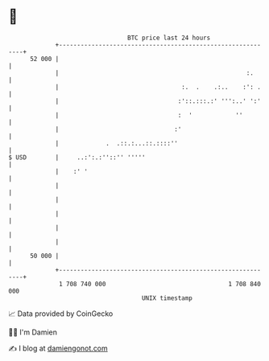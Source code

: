 * 👋

#+begin_example
                                    BTC price last 24 hours                    
                +------------------------------------------------------------+ 
         52 000 |                                                            | 
                |                                                    :.      | 
                |                                  :.  .    .:..    :': .    | 
                |                                 :'::.:::.:' ''':..' ':'    | 
                |                                 :  '            ''         | 
                |                                :'                          | 
                |             .  .::.:...::.::::''                           | 
   $ USD        |     ..:':.:''::'' '''''                                    | 
                |    :' '                                                    | 
                |                                                            | 
                |                                                            | 
                |                                                            | 
                |                                                            | 
                |                                                            | 
         50 000 |                                                            | 
                +------------------------------------------------------------+ 
                 1 708 740 000                                  1 708 840 000  
                                        UNIX timestamp                         
#+end_example
📈 Data provided by CoinGecko

🧑‍💻 I'm Damien

✍️ I blog at [[https://www.damiengonot.com][damiengonot.com]]
